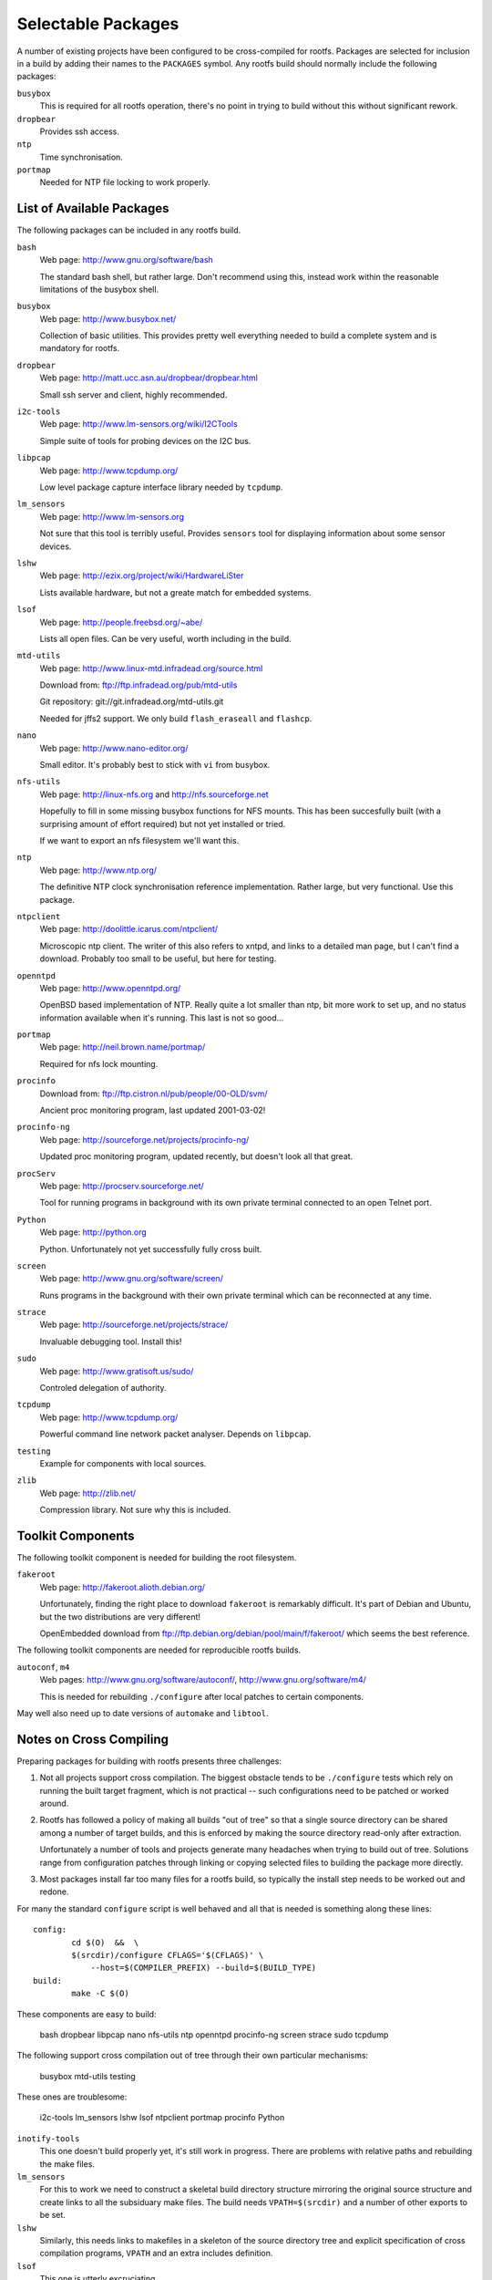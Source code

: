 .. _extras:
.. default-role:: literal

Selectable Packages
===================

A number of existing projects have been configured to be cross-compiled for
rootfs.  Packages are selected for inclusion in a build by adding their names to
the `PACKAGES` symbol.  Any rootfs build should normally include the following
packages:

`busybox`
    This is required for all rootfs operation, there's no point in trying to
    build without this without significant rework.

`dropbear`
    Provides ssh access.

`ntp`
    Time synchronisation.

`portmap`
    Needed for NTP file locking to work properly.


List of Available Packages
--------------------------

The following packages can be included in any rootfs build.

`bash`
    Web page: http://www.gnu.org/software/bash

    The standard bash shell, but rather large.  Don't recommend using this,
    instead work within the reasonable limitations of the busybox shell.

`busybox`
    Web page: http://www.busybox.net/

    Collection of basic utilities.  This provides pretty well everything needed
    to build a complete system and is mandatory for rootfs.

`dropbear`
    Web page: http://matt.ucc.asn.au/dropbear/dropbear.html

    Small ssh server and client, highly recommended.

`i2c-tools`
    Web page: http://www.lm-sensors.org/wiki/I2CTools

    Simple suite of tools for probing devices on the I2C bus.

`libpcap`
    Web page: http://www.tcpdump.org/

    Low level package capture interface library needed by `tcpdump`.

`lm_sensors`
    Web page: http://www.lm-sensors.org

    Not sure that this tool is terribly useful.  Provides `sensors` tool for
    displaying information about some sensor devices.

`lshw`
    Web page: http://ezix.org/project/wiki/HardwareLiSter

    Lists available hardware, but not a greate match for embedded systems.

`lsof`
    Web page: http://people.freebsd.org/~abe/

    Lists all open files.  Can be very useful, worth including in the build.

`mtd-utils`
    Web page: http://www.linux-mtd.infradead.org/source.html

    Download from: ftp://ftp.infradead.org/pub/mtd-utils

    Git repository: git://git.infradead.org/mtd-utils.git

    Needed for jffs2 support.  We only build `flash_eraseall` and `flashcp`.

`nano`
    Web page: http://www.nano-editor.org/

    Small editor.  It's probably best to stick with `vi` from busybox.

`nfs-utils`
    Web page: http://linux-nfs.org and http://nfs.sourceforge.net

    Hopefully to fill in some missing busybox functions for NFS mounts.  This
    has been succesfully built (with a surprising amount of effort required) but
    not yet installed or tried.

    If we want to export an nfs filesystem we'll want this.

`ntp`
    Web page: http://www.ntp.org/

    The definitive NTP clock synchronisation reference implementation.
    Rather large, but very functional.  Use this package.

`ntpclient`
    Web page: http://doolittle.icarus.com/ntpclient/

    Microscopic ntp client.  The writer of this also refers to xntpd, and links
    to a detailed man page, but I can't find a download.  Probably too small to
    be useful, but here for testing.

`openntpd`
    Web page: http://www.openntpd.org/

    OpenBSD based implementation of NTP.  Really quite a lot smaller than ntp,
    bit more work to set up, and no status information available when it's
    running.  This last is not so good...

`portmap`
    Web page: http://neil.brown.name/portmap/

    Required for nfs lock mounting.

`procinfo`
    Download from: ftp://ftp.cistron.nl/pub/people/00-OLD/svm/

    Ancient proc monitoring program, last updated 2001-03-02!

`procinfo-ng`
    Web page: http://sourceforge.net/projects/procinfo-ng/

    Updated proc monitoring program, updated recently, but doesn't look all
    that great.

`procServ`
    Web page: http://procserv.sourceforge.net/

    Tool for running programs in background with its own private terminal
    connected to an open Telnet port.

`Python`
    Web page: http://python.org

    Python.  Unfortunately not yet successfully fully cross built.

`screen`
    Web page: http://www.gnu.org/software/screen/

    Runs programs in the background with their own private terminal which can be
    reconnected at any time.

`strace`
    Web page: http://sourceforge.net/projects/strace/

    Invaluable debugging tool.  Install this!

`sudo`
    Web page: http://www.gratisoft.us/sudo/

    Controled delegation of authority.

`tcpdump`
    Web page: http://www.tcpdump.org/

    Powerful command line network packet analyser.  Depends on `libpcap`.

`testing`
    Example for components with local sources.

`zlib`
    Web page: http://zlib.net/

    Compression library.  Not sure why this is included.


Toolkit Components
------------------

The following toolkit component is needed for building the root filesystem.

`fakeroot`
    Web page: http://fakeroot.alioth.debian.org/

    Unfortunately, finding the right place to download `fakeroot` is remarkably
    difficult.  It's part of Debian and Ubuntu, but the two distributions are
    very different!

    OpenEmbedded download from ftp://ftp.debian.org/debian/pool/main/f/fakeroot/
    which seems the best reference.

The following toolkit components are needed for reproducible rootfs builds.

`autoconf`, `m4`
    Web pages:  http://www.gnu.org/software/autoconf/,
    http://www.gnu.org/software/m4/

    This is needed for rebuilding `./configure` after local patches to certain
    components.

May well also need up to date versions of `automake` and `libtool`.



Notes on Cross Compiling
------------------------

Preparing packages for building with rootfs presents three challenges:

1.  Not all projects support cross compilation.  The biggest obstacle tends to
    be `./configure` tests which rely on running the built target fragment,
    which is not practical -- such configurations need to be patched or worked
    around.

2.  Rootfs has followed a policy of making all builds "out of tree" so that a
    single source directory can be shared among a number of target builds, and
    this is enforced by making the source directory read-only after extraction.

    Unfortunately a number of tools and projects generate many headaches when
    trying to build out of tree.  Solutions range from configuration patches
    through linking or copying selected files to building the package more
    directly.

3.  Most packages install far too many files for a rootfs build, so typically
    the install step needs to be worked out and redone.


For many the standard `configure` script is well behaved and all that
is needed is something along these lines::

    config:
            cd $(O)  &&  \
            $(srcdir)/configure CFLAGS='$(CFLAGS)' \
                --host=$(COMPILER_PREFIX) --build=$(BUILD_TYPE)
    build:
            make -C $(O)

These components are easy to build:

    bash
    dropbear
    libpcap
    nano
    nfs-utils
    ntp
    openntpd
    procinfo-ng
    screen
    strace
    sudo
    tcpdump

The following support cross compilation out of tree through their own
particular mechanisms:

    busybox
    mtd-utils
    testing

These ones are troublesome:

    i2c-tools
    lm_sensors
    lshw
    lsof
    ntpclient
    portmap
    procinfo
    Python


`inotify-tools`
    This one doesn't build properly yet, it's still work in progress.  There are
    problems with relative paths and rebuilding the make files.

`lm_sensors`
    For this to work we need to construct a skeletal build directory structure
    mirroring the original source structure and create links to all the
    subsiduary make files.  The build needs `VPATH=$(srcdir)` and a number of
    other exports to be set.

`lshw`
    Similarly, this needs links to makefiles in a skeleton of the source
    directory tree and explicit specification of cross compilation programs,
    `VPATH` and an extra includes definition.

`lsof`
    This one is utterly excruciating.

`ntpclient`
    No special configuration step required, but the build requires explicit
    specification of the `VPATH` and `CC`.

`portmap`
    A special patch to the makefile is needed for dependency building to work.
    The build step requires a number of symbols to be defined.

`procinfo`
    Much the same as `ntpclient`.

`Python`
    This one is hard, and doesn't work properly yet.
